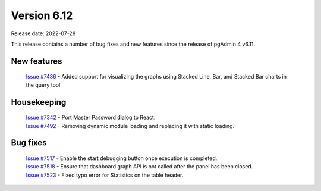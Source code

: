 ************
Version 6.12
************

Release date: 2022-07-28

This release contains a number of bug fixes and new features since the release of pgAdmin 4 v6.11.

New features
************

  | `Issue #7486 <https://redmine.postgresql.org/issues/7486>`_ -  Added support for visualizing the graphs using Stacked Line, Bar, and Stacked Bar charts in the query tool.

Housekeeping
************

  | `Issue #7342 <https://redmine.postgresql.org/issues/7342>`_ -  Port Master Password dialog to React.
  | `Issue #7492 <https://redmine.postgresql.org/issues/7492>`_ -  Removing dynamic module loading and replacing it with static loading.

Bug fixes
*********

  | `Issue #7517 <https://redmine.postgresql.org/issues/7517>`_ -  Enable the start debugging button once execution is completed.
  | `Issue #7518 <https://redmine.postgresql.org/issues/7518>`_ -  Ensure that dashboard graph API is not called after the panel has been closed.
  | `Issue #7523 <https://redmine.postgresql.org/issues/7517>`_ -  Fixed typo error for Statistics on the table header.
